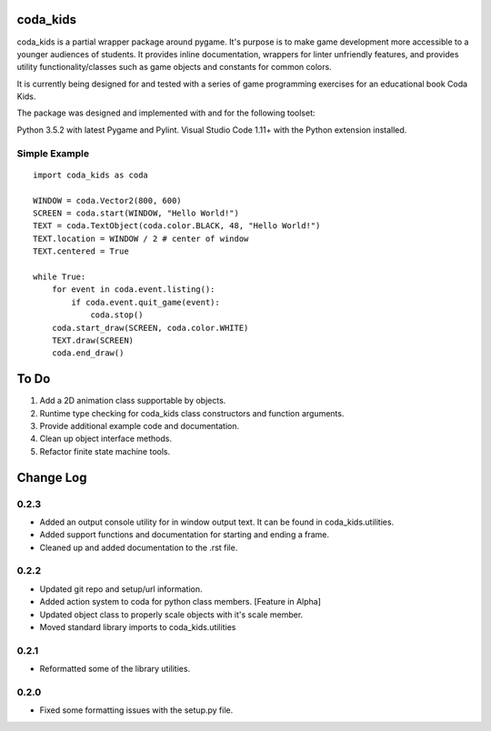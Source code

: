coda_kids
=========

coda_kids is a partial wrapper package around pygame. It's purpose is to
make game development more accessible to a younger audiences
of students. It provides inline documentation, wrappers for linter 
unfriendly features, and provides utility functionality/classes such 
as game objects and constants for common colors.

It is currently being designed for and tested with a series of
game programming exercises for an educational book Coda Kids.

The package was designed and implemented with and for the
following toolset:

Python 3.5.2 with latest Pygame and Pylint.
Visual Studio Code 1.11+ with the Python extension installed.

Simple Example
--------------
::

    import coda_kids as coda

    WINDOW = coda.Vector2(800, 600)
    SCREEN = coda.start(WINDOW, "Hello World!")
    TEXT = coda.TextObject(coda.color.BLACK, 48, "Hello World!")
    TEXT.location = WINDOW / 2 # center of window
    TEXT.centered = True

    while True:
        for event in coda.event.listing():
            if coda.event.quit_game(event):
                coda.stop()
        coda.start_draw(SCREEN, coda.color.WHITE)
        TEXT.draw(SCREEN)
        coda.end_draw()


To Do
=====

1) Add a 2D animation class supportable by objects.
2) Runtime type checking for coda_kids class constructors and function arguments.
3) Provide additional example code and documentation.
4) Clean up object interface methods.
5) Refactor finite state machine tools.

Change Log
==========

0.2.3
-----

- Added an output console utility for in window output text. 
  It can be found in coda_kids.utilities.
- Added support functions and documentation for starting and ending a frame.
- Cleaned up and added documentation to the .rst file.

0.2.2
-----

- Updated git repo and setup/url information.
- Added action system to coda for python class members. [Feature in Alpha]
- Updated object class to properly scale objects with it's scale member.
- Moved standard library imports to coda_kids.utilities


0.2.1
-----

- Reformatted some of the library utilities.

0.2.0
-----
- Fixed some formatting issues with the setup.py file.